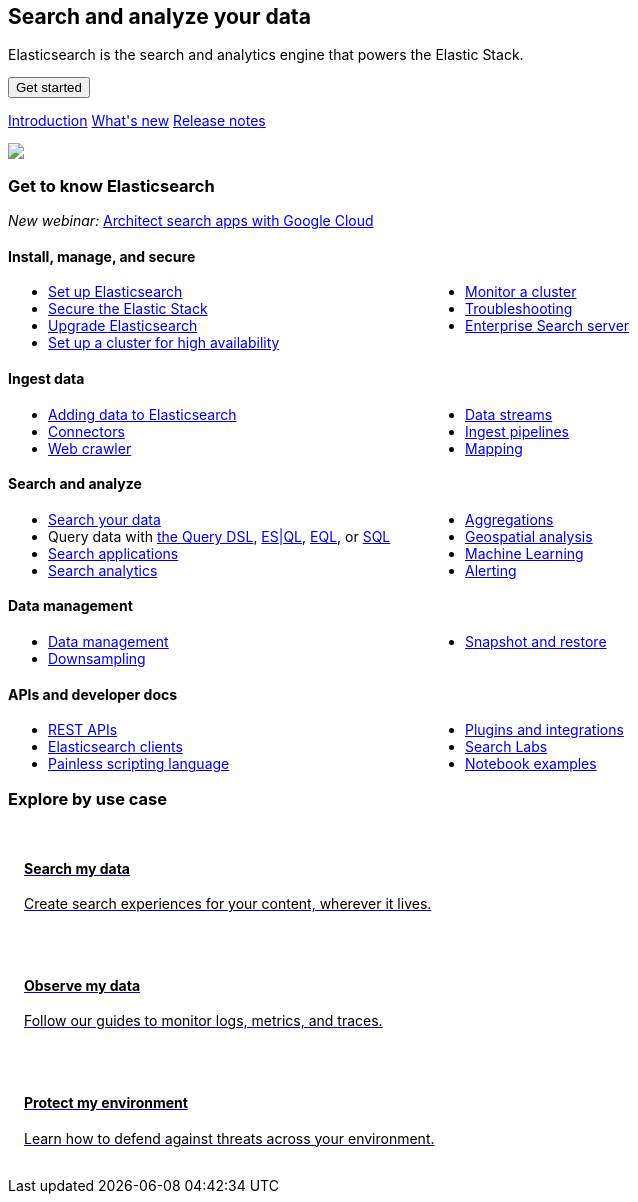 ++++
<style>
  * {
    box-sizing: border-box;
  }

  .card {
    cursor: pointer;
    padding: 16px;
    text-align: left;
    color: #000;
  }

  .card:hover {
    box-shadow: 0 4px 8px 0 rgba(0, 0, 0, 0.2);
    padding: 16px;
    text-align: left;
  }

  #guide a.no-text-decoration:hover {
    text-decoration: none!important;
  }

  .icon {
    width: 24px;
    height: 24px;
    background-position: bottom;
    background-size: contain;
    background-repeat: no-repeat;
  }

  .ul-col-1 {
    columns: 1;
    -webkit-columns: 1;
    -moz-columns: 1;
  }

  @media (min-width:769px) {
    .ul-col-md-2 {
      columns: 2;
      -webkit-columns: 2;
      -moz-columns: 2;
    }
  }

  #guide h3.gtk {
    margin-top: 0;
  }

  .mb-4, .my-4 {
    margin-bottom: 0!important;
  }
</style>

<div class="legalnotice"></div>

<div class="row my-4">
  <div class="col-md-6 col-12">
    <p></p>
    <h2>Search and analyze your data</h2>
    <p>
      Elasticsearch is the search and analytics engine that powers the Elastic Stack.
    </p>
    <p>
      <a href="https://www.elastic.co/guide/en/elasticsearch/reference/current/getting-started.html">
        <button class="btn btn-primary">Get started</button>
      </a>
    </p>
    <p>
      <a class="inline-block mr-3" href="elasticsearch-intro.html">Introduction</a>
      <a class="inline-block mr-3" href="release-highlights.html">What's new</a>
      <a class="inline-block mr-3" href="es-release-notes.html">Release notes</a>
  </p>
  </div>
  <div class="col-md-6 col-12">
    <img class="w-100" src="https://images.contentstack.io/v3/assets/bltefdd0b53724fa2ce/bltb8eb1c8cf2e7309e/636925fb7457f32a10457f6d/elasticsearch.png" />
  </div>
</div>

<h3 class="gtk">Get to know Elasticsearch</h3>

<p>
  <em>New webinar:</em>
  <a href="https://www.elastic.co/virtual-events/architecting-search-apps-on-google-cloud">Architect search apps with Google Cloud</a>
</p>

<div class="my-5">
  <div class="d-flex align-items-center mb-3">
    <h4 class="mt-3">
      <span class="inline-block float-left icon mr-2" style="background-image: url('https://images.contentstack.io/v3/assets/bltefdd0b53724fa2ce/blt92d73ce4826bb90b/636925a6732dbf6cf9ec6aa0/64x64_Color_icon-management-64-color.png');"></span>
      Install, manage, and secure
    </h4>
  </div>
  <ul class="ul-col-md-2 ul-col-1">
    <li>
      <a href="setup.html">Set up Elasticsearch</a>
    </li>
    <li>
      <a href="secure-cluster.html">Secure the Elastic Stack</a>
    </li>
    <li>
      <a href="setup-upgrade.html">Upgrade Elasticsearch</a>
    </li>
    <li>
      <a href="high-availability.html">Set up a cluster for high availability</a>
    </li>
    <li>
      <a href="monitor-elasticsearch-cluster.html">Monitor a cluster</a>
    </li>
    <li>
      <a href="troubleshooting.html">Troubleshooting</a>
    </li>
    <li>
      <a href="https://www.elastic.co/guide/en/enterprise-search/current/start.html">Enterprise Search server</a>
    </li>
  </ul>
</div>

<div class="my-5">
  <div class="d-flex align-items-center mb-3">
    <h4 class="mt-3">
      <span class="inline-block float-left icon mr-2" style="background-image: url('https://images.contentstack.io/v3/assets/bltefdd0b53724fa2ce/blt02e9f0adebbc1a3a/636925a5dfcded441e8a592a/64x64_Color_icon-add-data-64-color.png');"></span>
      Ingest data
    </h4>
  </div>
  <ul class="ul-col-md-2 ul-col-1">
    <li>
      <a href="https://www.elastic.co/guide/en/cloud/current/ec-cloud-ingest-data.html">Adding data to Elasticsearch</a>
    </li>
    <li>
      <a href="https://www.elastic.co/guide/en/enterprise-search/current/connectors.html">Connectors</a>
    </li>
    <li>
      <a href="https://www.elastic.co/guide/en/enterprise-search/current/crawler.html">Web crawler</a>
    </li>
    <li>
      <a href="data-streams.html">Data streams</a>
    </li>
    <li>
      <a href="ingest.html">Ingest pipelines</a>
    </li>
    <li>
      <a href="mapping.html">Mapping</a>
    </li>
  </ul>
</div>

<div class="my-5">
  <div class="d-flex align-items-center mb-3">
    <h4 class="mt-3">
      <span class="inline-block float-left icon mr-2" style="background-image: url('https://images.contentstack.io/v3/assets/bltefdd0b53724fa2ce/blt840cd6d6cd00411b/636925a530ae7a6f07ce6bdf/64x64_Color_icon-search-ui-64-color.png');"></span>
      Search and analyze
    </h4>
  </div>
  <ul class="ul-col-md-2 ul-col-1">
    <li>
      <a href="search-your-data.html">Search your data</a>
    </li>
    <li>
      Query data with <a href="query-dsl.html">the Query DSL</a>, <a href="esql.html">ES|QL</a>, <a href="eql.html">EQL</a>, or <a href="xpack-sql.html">SQL</a>
    </li>
    <li>
      <a href="search-application-overview.html">Search applications</a>
    </li>
    <li>
      <a href="behavioral-analytics-overview.html">Search analytics</a>
    </li>
    <li>
      <a href="search-aggregations.html">Aggregations</a>
    </li>
    <li>
      <a href="geospatial-analysis.html">Geospatial analysis</a>
    </li>
    <li>
      <a href="https://www.elastic.co/guide/en/machine-learning/current/index.html">Machine Learning</a>
    </li>
    <li>
      <a href="xpack-alerting.html">Alerting</a>
    </li>
  </ul>
</div>

<div class="my-5">
  <div class="d-flex align-items-center mb-3">
    <h4 class="mt-3">
      <span class="inline-block float-left icon mr-2" style="background-image: url('https://images.contentstack.io/v3/assets/bltefdd0b53724fa2ce/blt7ebe7a4ac94bde82/636925a5ee6a787e4fee4edb/64x64_Color_icon-documents-64-color.png');"></span>
      Data management
    </h4>
  </div>
  <ul class="ul-col-md-2 ul-col-1">
    <li>
      <a href="data-management.html">Data management</a>
    </li>
    <li>
      <a href="downsampling.html">Downsampling</a>
    </li>
    <li>
      <a href="snapshot-restore.html">Snapshot and restore</a>
    </li>
  </ul>
</div>

<div class="my-5">
  <div class="d-flex align-items-center mb-3">
    <h4 class="mt-3">
      <span class="inline-block float-left icon mr-2" style="background-image: url('https://images.contentstack.io/v3/assets/bltefdd0b53724fa2ce/blteacd058910f155d8/636925a6e0ff7c532db636d7/64x64_Color_icon-dev-tools-64-color.png');"></span>
      APIs and developer docs
    </h4>
  </div>
  <ul class="ul-col-md-2 ul-col-1">
    <li>
      <a href="rest-apis.html">REST APIs</a>
    </li>
    <li>
      <a href="https://www.elastic.co/guide/en/elasticsearch/client/index.html">Elasticsearch clients</a>
    </li>
    <li>
      <a href="https://www.elastic.co/guide/en/elasticsearch/painless/current/index.html">Painless scripting language</a>
    </li>
    <li>
      <a href="https://www.elastic.co/guide/en/elasticsearch/plugins/current/index.html">Plugins and integrations</a>
    </li>
     <li>
      <a href="https://www.elastic.co/search-labs">Search Labs</a>
    </li>
    <li>
      <a href="https://www.elastic.co/search-labs/tutorials/examples">Notebook examples</a>
    </li>
  </ul>
</div>

<h3 class="explore">Explore by use case</h3>

<div class="row my-4">
  <div class="col-md-4 col-12 mb-2">
    <a class="no-text-decoration" href="https://www.elastic.co/search-labs">
      <div class="card h-100">
        <h4 class="mt-3">
          <span class="inline-block float-left icon mr-2" style="background-image: url('https://images.contentstack.io/v3/assets/bltefdd0b53724fa2ce/blt11200907c1c033aa/634d9da119d8652169cf9b2b/enterprise-search-logo-color-32px.png');"></span>
          Search my data
        </h4>
        <p>Create search experiences for your content, wherever it lives.</p>
      </div>
    </a>
  </div>
  <div class="col-md-4 col-12 mb-2">
    <a class="no-text-decoration" href="https://www.elastic.co/guide/en/starting-with-the-elasticsearch-platform-and-its-solutions/current/getting-started-observability.html">
      <div class="card h-100">
        <h4 class="mt-3">
          <span class="inline-block float-left icon mr-2" style="background-image: url('https://images.contentstack.io/v3/assets/bltefdd0b53724fa2ce/bltaa08b370a00bbecc/634d9da14e565f1cdce27f7c/observability-logo-color-32px.png');"></span>
          Observe my data
        </h4>
        <p>Follow our guides to monitor logs, metrics, and traces.</p>
      </div>
    </a>
  </div>
  <div class="col-md-4 col-12 mb-2">
    <a class="no-text-decoration" href="https://www.elastic.co/guide/en/security/current/es-overview.html">
      <div class="card h-100">
        <h4 class="mt-3">
          <span class="inline-block float-left icon mr-2" style="background-image: url('https://images.contentstack.io/v3/assets/bltefdd0b53724fa2ce/blt5e0e0ad9a13e6b8c/634d9da18473831f96bbdf1e/security-logo-color-32px.png');"></span>
          Protect my environment
        </h4>
        <p>Learn how to defend against threats across your environment.</p>
      </div>
    </a>
  </div>
</div>

<script>
window.addEventListener("DOMContentLoaded", (event) => {
  const left_col = document.getElementById("left_col")
  left_col.classList.remove('col-0')
  left_col.classList.add("col-12", "col-md-4", "col-lg-3", "h-almost-full-md", "sticky-top-md")
  const right_col = document.getElementById("right_col")
  right_col.classList.add('d-none')
  const middle_col = document.getElementById("middle_col")
  middle_col.classList.remove("col-lg-7")
  middle_col.classList.add("col-lg-9", "col-md-8")
  const toc = middle_col.getElementsByClassName("toc")[0]
  toc.remove()
  left_col.appendChild(toc);
});
</script>
++++
